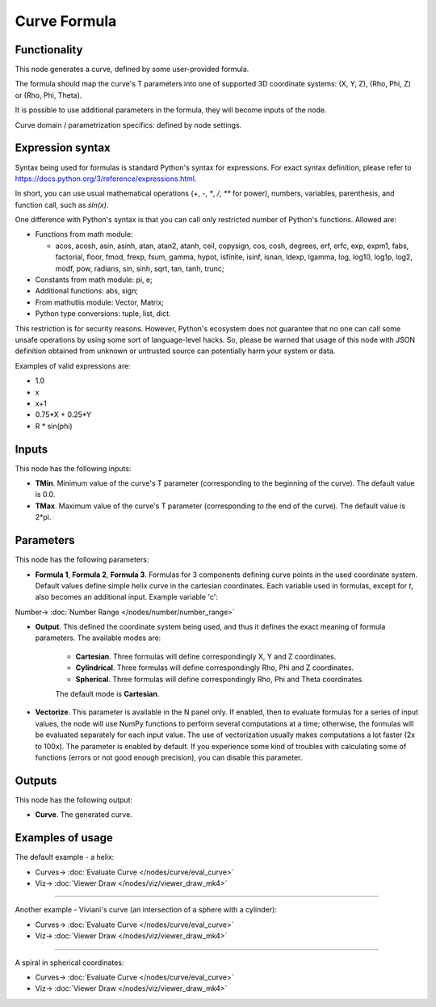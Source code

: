 Curve Formula
=============

.. image:: https://user-images.githubusercontent.com/14288520/205702554-dd853e84-851a-437a-bb2c-7ceb56d234e6.png
  :target: https://user-images.githubusercontent.com/14288520/205702554-dd853e84-851a-437a-bb2c-7ceb56d234e6.png

Functionality
-------------

This node generates a curve, defined by some user-provided formula.

The formula should map the curve's T parameters into one of supported 3D coordinate systems: (X, Y, Z), (Rho, Phi, Z) or (Rho, Phi, Theta).

It is possible to use additional parameters in the formula, they will become inputs of the node.

Curve domain / parametrization specifics: defined by node settings.

.. image:: https://user-images.githubusercontent.com/14288520/205707613-de8d5100-d872-450a-a999-92c678021aca.png
  :target: https://user-images.githubusercontent.com/14288520/205707613-de8d5100-d872-450a-a999-92c678021aca.png

Expression syntax
-----------------

Syntax being used for formulas is standard Python's syntax for expressions. 
For exact syntax definition, please refer to https://docs.python.org/3/reference/expressions.html.

In short, you can use usual mathematical operations (`+`, `-`, `*`, `/`, `**` for power), numbers, variables, parenthesis, and function call, such as `sin(x)`.

One difference with Python's syntax is that you can call only restricted number of Python's functions. Allowed are:

- Functions from math module:

  - acos, acosh, asin, asinh, atan, atan2,
    atanh, ceil, copysign, cos, cosh, degrees,
    erf, erfc, exp, expm1, fabs, factorial, floor,
    fmod, frexp, fsum, gamma, hypot, isfinite, isinf,
    isnan, ldexp, lgamma, log, log10, log1p, log2, modf,
    pow, radians, sin, sinh, sqrt, tan, tanh, trunc;
- Constants from math module: pi, e;
- Additional functions: abs, sign;
- From mathutlis module: Vector, Matrix;
- Python type conversions: tuple, list, dict.

This restriction is for security reasons. However, Python's ecosystem does not guarantee that no one can call some unsafe operations by using some sort of language-level hacks. So, please be warned that usage of this node with JSON definition obtained from unknown or untrusted source can potentially harm your system or data.

Examples of valid expressions are:

* 1.0
* x
* x+1
* 0.75*X + 0.25*Y
* R * sin(phi)

Inputs
------

This node has the following inputs:

* **TMin**. Minimum value of the curve's T parameter (corresponding to the beginning of the curve). The default value is 0.0.
* **TMax**. Maximum value of the curve's T parameter (corresponding to the end of the curve). The default value is 2*pi.

.. image:: https://user-images.githubusercontent.com/14288520/205713440-6b3c6170-bfe0-44b9-8268-83eec5a69325.png
  :target: https://user-images.githubusercontent.com/14288520/205713440-6b3c6170-bfe0-44b9-8268-83eec5a69325.png

Parameters
----------

This node has the following parameters:

* **Formula 1**, **Formula 2**, **Formula 3**. Formulas for 3 components
  defining curve points in the used coordinate system. Default values define
  simple helix curve in the cartesian coordinates. Each variable used in formulas,
  except for `t`, also becomes an additional input. Example variable 'c':

.. image:: https://user-images.githubusercontent.com/14288520/205709029-bdc14a67-c9e4-4021-81c2-ecb613dbfb34.png
  :target: https://user-images.githubusercontent.com/14288520/205709029-bdc14a67-c9e4-4021-81c2-ecb613dbfb34.png

.. image:: https://user-images.githubusercontent.com/14288520/205708728-bcad3139-1681-4b7b-b396-e563e88ce442.gif
  :target: https://user-images.githubusercontent.com/14288520/205708728-bcad3139-1681-4b7b-b396-e563e88ce442.gif

Number-> :doc:`Number Range </nodes/number/number_range>`

* **Output**. This defined the coordinate system being used, and thus it
  defines the exact meaning of formula parameters. The available modes are:

   * **Cartesian**. Three formulas will define correspondingly X, Y and Z coordinates.
   * **Cylindrical**. Three formulas will define correspondingly Rho, Phi and Z coordinates.
   * **Spherical**. Three formulas will define correspondingly Rho, Phi and Theta coordinates.

   The default mode is **Cartesian**.

* **Vectorize**. This parameter is available in the N panel only. If enabled,
  then to evaluate formulas for a series of input values, the node will use
  NumPy functions to perform several computations at a time; otherwise, the
  formulas will be evaluated separately for each input value. The use of
  vectorization usually makes computations a lot faster (2x to 100x). The
  parameter is enabled by default. If you experience some kind of troubles with
  calculating some of functions (errors or not good enough precision), you can
  disable this parameter.

.. image:: https://user-images.githubusercontent.com/14288520/205712865-a3274f3b-b488-4686-bec3-0c425991e936.gif
  :target: https://user-images.githubusercontent.com/14288520/205712865-a3274f3b-b488-4686-bec3-0c425991e936.gif

Outputs
-------

This node has the following output:

* **Curve**. The generated curve.

Examples of usage
-----------------

The default example - a helix:

.. image:: https://user-images.githubusercontent.com/14288520/205733677-585957c5-51f2-41b9-b635-3396797e5659.png
  :target: https://user-images.githubusercontent.com/14288520/205733677-585957c5-51f2-41b9-b635-3396797e5659.png

* Curves-> :doc:`Evaluate Curve </nodes/curve/eval_curve>`
* Viz-> :doc:`Viewer Draw </nodes/viz/viewer_draw_mk4>`

---------

Another example - Viviani's curve (an intersection of a sphere with a cylinder):

.. image:: https://user-images.githubusercontent.com/14288520/205734503-8a818e6f-b60c-43d4-a860-4db6c7e78cda.png
  :target: https://user-images.githubusercontent.com/14288520/205734503-8a818e6f-b60c-43d4-a860-4db6c7e78cda.png

* Curves-> :doc:`Evaluate Curve </nodes/curve/eval_curve>`
* Viz-> :doc:`Viewer Draw </nodes/viz/viewer_draw_mk4>`

---------

A spiral in spherical coordinates:

.. image:: https://user-images.githubusercontent.com/14288520/205735619-5edb0b81-d2a0-490e-b4de-e5692b87f0d5.png
  :target: https://user-images.githubusercontent.com/14288520/205735619-5edb0b81-d2a0-490e-b4de-e5692b87f0d5.png

* Curves-> :doc:`Evaluate Curve </nodes/curve/eval_curve>`
* Viz-> :doc:`Viewer Draw </nodes/viz/viewer_draw_mk4>`
